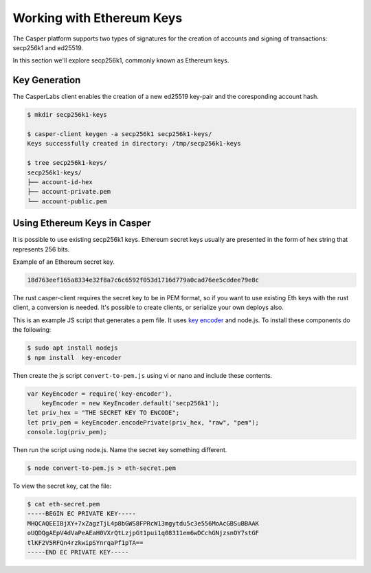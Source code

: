 
Working with Ethereum Keys
==========================

The Casper platform supports two types of signatures for the creation of accounts and signing of transactions: secp256k1 and ed25519.

In this section we'll explore secp256k1, commonly known as Ethereum keys.

Key Generation
--------------

The CasperLabs client enables the creation of a new ed25519 key-pair and the coresponding account hash.

.. code-block:: bash

   $ mkdir secp256k1-keys

   $ casper-client keygen -a secp256k1 secp256k1-keys/
   Keys successfully created in directory: /tmp/secp256k1-keys

   $ tree secp256k1-keys/
   secp256k1-keys/
   ├── account-id-hex
   ├── account-private.pem
   └── account-public.pem

Using Ethereum Keys in Casper
-----------------------------

It is possible to use existing secp256k1 keys. Ethereum secret keys usually are presented
in the form of hex string that represents 256 bits.

Example of an Ethereum secret key.

.. code-block::

   18d763eef165a8334e32f8a7c6c6592f053d1716d779a0cad76ee5cddee79e8c

The rust casper-client requires the secret key to be in PEM format, so if you want to use existing Eth keys with the rust client, a conversion is needed.
It's possible to create clients, or serialize your own deploys also.

This is an example JS script that generates a pem file. It uses `key encoder <https://github.com/blockstack/key-encoder-js>`_ and node.js.
To install these components do the following:

.. code-block:: bash

   $ sudo apt install nodejs
   $ npm install  key-encoder

Then create the js script ``convert-to-pem.js`` using vi or nano and include these contents.

.. code-block:: bash


   var KeyEncoder = require('key-encoder'),
       keyEncoder = new KeyEncoder.default('secp256k1');
   let priv_hex = "THE SECRET KEY TO ENCODE";
   let priv_pem = keyEncoder.encodePrivate(priv_hex, "raw", "pem");
   console.log(priv_pem);

Then run the script using node.js.  Name the secret key something different.

.. code-block:: bash


   $ node convert-to-pem.js > eth-secret.pem

To view the secret key, cat the file:

.. code-block:: bash


   $ cat eth-secret.pem 
   -----BEGIN EC PRIVATE KEY-----
   MHQCAQEEIBjXY+7xZagzTjL4p8bGWS8FPRcW13mgytdu5c3e556MoAcGBSuBBAAK
   oUQDQgAEpV4dVaPeAEaH0VXrQtLzjpGt1pui1q08311em6wDCchGNjzsnOY7stGF
   tlKF2V5RFQn4rzkwipSYnrqaPf1pTA==
   -----END EC PRIVATE KEY-----
